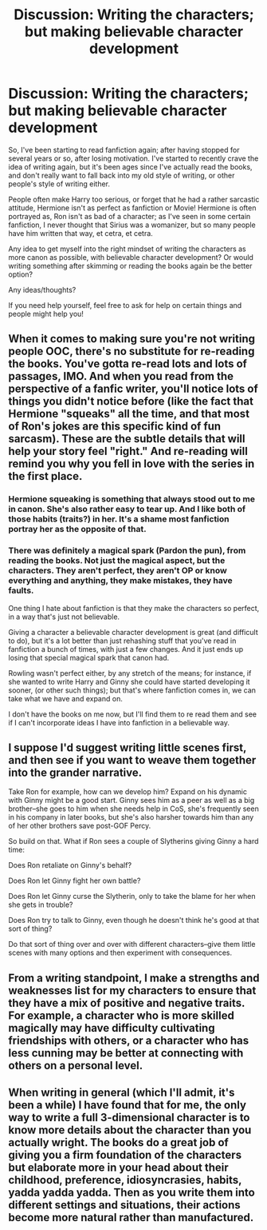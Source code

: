 #+TITLE: Discussion: Writing the characters; but making believable character development

* Discussion: Writing the characters; but making believable character development
:PROPERTIES:
:Author: SnarkyAndProud
:Score: 14
:DateUnix: 1549324820.0
:DateShort: 2019-Feb-05
:FlairText: Discussion
:END:
So, I've been starting to read fanfiction again; after having stopped for several years or so, after losing motivation. I've started to recently crave the idea of writing again, but it's been ages since I've actually read the books, and don't really want to fall back into my old style of writing, or other people's style of writing either.

People often make Harry too serious, or forget that he had a rather sarcastic attitude, Hermione isn't as perfect as fanfiction or Movie! Hermione is often portrayed as, Ron isn't as bad of a character; as I've seen in some certain fanfiction, I never thought that Sirius was a womanizer, but so many people have him written that way, et cetra, et cetra.

Any idea to get myself into the right mindset of writing the characters as more canon as possible, with believable character development? Or would writing something after skimming or reading the books again be the better option?

Any ideas/thoughts?

If you need help yourself, feel free to ask for help on certain things and people might help you!


** When it comes to making sure you're not writing people OOC, there's no substitute for re-reading the books. You've gotta re-read lots and lots of passages, IMO. And when you read from the perspective of a fanfic writer, you'll notice lots of things you didn't notice before (like the fact that Hermione "squeaks" all the time, and that most of Ron's jokes are this specific kind of fun sarcasm). These are the subtle details that will help your story feel "right." And re-reading will remind you why you fell in love with the series in the first place.
:PROPERTIES:
:Author: FitzDizzyspells
:Score: 5
:DateUnix: 1549327974.0
:DateShort: 2019-Feb-05
:END:

*** Hermione squeaking is something that always stood out to me in canon. She's also rather easy to tear up. And I like both of those habits (traits?) in her. It's a shame most fanfiction portray her as the opposite of that.
:PROPERTIES:
:Author: afrose9797
:Score: 3
:DateUnix: 1549351553.0
:DateShort: 2019-Feb-05
:END:


*** There was definitely a magical spark (Pardon the pun), from reading the books. Not just the magical aspect, but the characters. They aren't perfect, they aren't OP or know everything and anything, they make mistakes, they have faults.

One thing I hate about fanfiction is that they make the characters so perfect, in a way that's just not believable.

Giving a character a believable character development is great (and difficult to do), but it's a lot better than just rehashing stuff that you've read in fanfiction a bunch of times, with just a few changes. And it just ends up losing that special magical spark that canon had.

Rowling wasn't perfect either, by any stretch of the means; for instance, if she wanted to write Harry and Ginny she could have started developing it sooner, (or other such things); but that's where fanfiction comes in, we can take what we have and expand on.

I don't have the books on me now, but I'll find them to re read them and see if I can't incorporate ideas I have into fanfiction in a believable way.
:PROPERTIES:
:Author: SnarkyAndProud
:Score: 2
:DateUnix: 1549328396.0
:DateShort: 2019-Feb-05
:END:


** I suppose I'd suggest writing little scenes first, and then see if you want to weave them together into the grander narrative.

Take Ron for example, how can we develop him? Expand on his dynamic with Ginny might be a good start. Ginny sees him as a peer as well as a big brother--she goes to him when she needs help in CoS, she's frequently seen in his company in later books, but she's also harsher towards him than any of her other brothers save post-GOF Percy.

So build on that. What if Ron sees a couple of Slytherins giving Ginny a hard time:

Does Ron retaliate on Ginny's behalf?

Does Ron let Ginny fight her own battle?

Does Ron let Ginny curse the Slytherin, only to take the blame for her when she gets in trouble?

Does Ron try to talk to Ginny, even though he doesn't think he's good at that sort of thing?

Do that sort of thing over and over with different characters--give them little scenes with many options and then experiment with consequences.
:PROPERTIES:
:Author: CryptidGrimnoir
:Score: 3
:DateUnix: 1549335109.0
:DateShort: 2019-Feb-05
:END:


** From a writing standpoint, I make a strengths and weaknesses list for my characters to ensure that they have a mix of positive and negative traits. For example, a character who is more skilled magically may have difficulty cultivating friendships with others, or a character who has less cunning may be better at connecting with others on a personal level.
:PROPERTIES:
:Author: Flye_Autumne
:Score: 2
:DateUnix: 1549340135.0
:DateShort: 2019-Feb-05
:END:


** When writing in general (which I'll admit, it's been a while) I have found that for me, the only way to write a full 3-dimensional character is to know more details about the character than you actually wright. The books do a great job of giving you a firm foundation of the characters but elaborate more in your head about their childhood, preference, idiosyncrasies, habits, yadda yadda yadda. Then as you write them into different settings and situations, their actions become more natural rather than manufactured.
:PROPERTIES:
:Author: hecate_13
:Score: 2
:DateUnix: 1549350855.0
:DateShort: 2019-Feb-05
:END:

